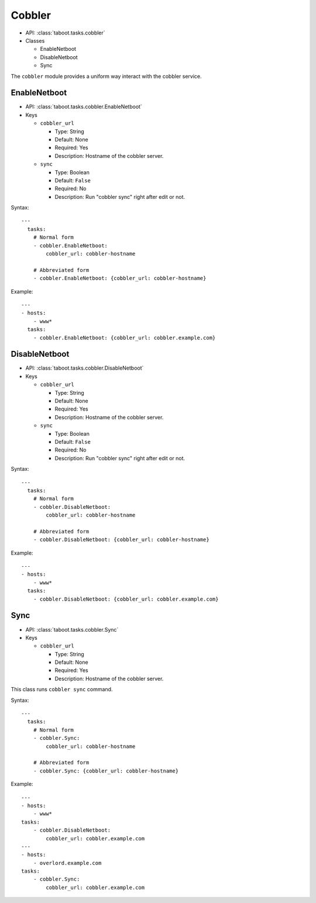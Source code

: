 .. _cobbler:

Cobbler
^^^^^^^

* API: :class:`taboot.tasks.cobbler`
* Classes

  * EnableNetboot
  * DisableNetboot
  * Sync

The ``cobbler`` module provides a uniform way interact with the cobbler
service.

EnableNetboot
*************

* API: :class:`taboot.tasks.cobbler.EnableNetboot`
* Keys

  * ``cobbler_url``

    * Type: String
    * Default: None
    * Required: Yes
    * Description: Hostname of the cobbler server.

  * ``sync``

    * Type: Boolean
    * Default: ``False``
    * Required: No
    * Description: Run "cobbler sync" right after edit or not.


Syntax::

    ---
      tasks:
        # Normal form
        - cobbler.EnableNetboot:
            cobbler_url: cobbler-hostname

        # Abbreviated form
        - cobbler.EnableNetboot: {cobbler_url: cobbler-hostname}


Example::

    ---
    - hosts:
        - www*
      tasks:
        - cobbler.EnableNetboot: {cobbler_url: cobbler.example.com}


DisableNetboot
**************

* API: :class:`taboot.tasks.cobbler.DisableNetboot`
* Keys

  * ``cobbler_url``

    * Type: String
    * Default: None
    * Required: Yes
    * Description: Hostname of the cobbler server.

  * ``sync``

    * Type: Boolean
    * Default: ``False``
    * Required: No
    * Description: Run "cobbler sync" right after edit or not.


Syntax::

    ---
      tasks:
        # Normal form
        - cobbler.DisableNetboot:
            cobbler_url: cobbler-hostname

        # Abbreviated form
        - cobbler.DisableNetboot: {cobbler_url: cobbler-hostname}


Example::

    ---
    - hosts:
        - www*
      tasks:
        - cobbler.DisableNetboot: {cobbler_url: cobbler.example.com}


Sync
****

* API: :class:`taboot.tasks.cobbler.Sync`
* Keys

  * ``cobbler_url``

    * Type: String
    * Default: None
    * Required: Yes
    * Description: Hostname of the cobbler server.

This class runs ``cobbler sync`` command.


Syntax::

    ---
      tasks:
        # Normal form
        - cobbler.Sync:
            cobbler_url: cobbler-hostname

        # Abbreviated form
        - cobbler.Sync: {cobbler_url: cobbler-hostname}


Example::

    ---
    - hosts:
        - www*
    tasks:
        - cobbler.DisableNetboot:
            cobbler_url: cobbler.example.com
    ---
    - hosts:
        - overlord.example.com
    tasks:
        - cobbler.Sync:
            cobbler_url: cobbler.example.com
